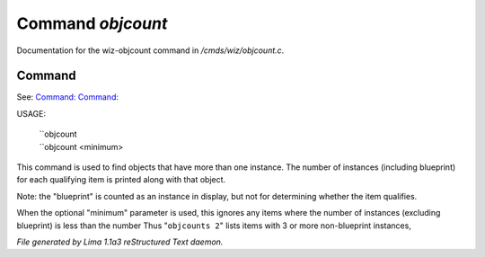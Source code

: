 Command *objcount*
*******************

Documentation for the wiz-objcount command in */cmds/wiz/objcount.c*.

Command
=======

See: `Command:  <objdump.html>`_ `Command:  <objfind.html>`_ 

USAGE: 

   |  ``objcount
   |  ``objcount <minimum>

This command is used to find objects that have more than one instance.
The number of instances (including blueprint) for each qualifying item
is printed along with that object.

Note: the "blueprint" is counted as an instance in display,
but not for determining whether the item qualifies.

When the optional "minimum" parameter is used, this ignores any items
where the number of instances (excluding blueprint) is less than the number
Thus "``objcounts 2``" lists items with 3 or more non-blueprint instances,

.. TAGS: RST



*File generated by Lima 1.1a3 reStructured Text daemon.*
